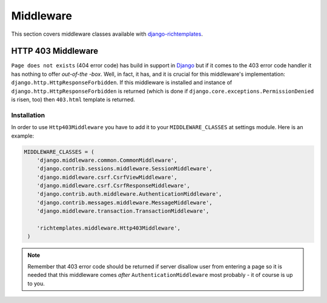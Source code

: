 .. _middleware:

==========
Middleware
==========

This section covers middleware classes available with `django-richtemplates`_.

.. _middleware-403:

HTTP 403 Middleware
-------------------

``Page does not exists`` (404 error code) has build in support in Django_ but
if it comes to the 403 error code handler it has nothing to offer *out-of-the
-box*. Well, in fact, it has, and it is crucial for this middleware's
implementation: ``django.http.HttpResponseForbidden``. If this middleware is
installed and instance of ``django.http.HttpResponseForbidden`` is returned
(which is done if ``django.core.exceptions.PermissionDenied`` is risen, too)
then ``403.html`` template is returned.

Installation
~~~~~~~~~~~~

In order to use ``Http403Middleware`` you have to add it to your
``MIDDLEWARE_CLASSES`` at settings module. Here is an example:

.. code-block:: python

   MIDDLEWARE_CLASSES = (
       'django.middleware.common.CommonMiddleware',
       'django.contrib.sessions.middleware.SessionMiddleware',
       'django.middleware.csrf.CsrfViewMiddleware',
       'django.middleware.csrf.CsrfResponseMiddleware',
       'django.contrib.auth.middleware.AuthenticationMiddleware',
       'django.contrib.messages.middleware.MessageMiddleware',
       'django.middleware.transaction.TransactionMiddleware',
   
       'richtemplates.middleware.Http403Middleware',
    )

.. note::
   Remember that 403 error code should be returned if server disallow user
   from entering a page so it is needed that this middleware comes
   *after* ``AuthenticationMiddleware`` most probably - it of course is
   up to you.

.. _django: http://www.djangoproject.com
.. _django-richtemplates: http://bitbucket.org/lukaszb/django-richtemplates/
